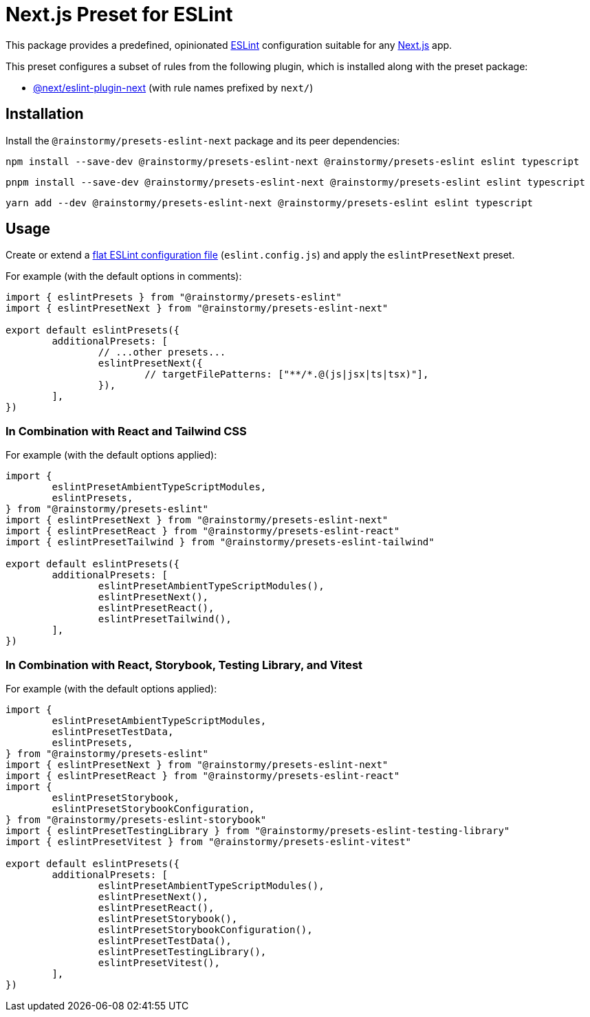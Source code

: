 = Next.js Preset for ESLint
:experimental:
:source-highlighter: highlight.js

This package provides a predefined, opinionated https://eslint.org[ESLint] configuration suitable for any https://nextjs.org[Next.js] app.

This preset configures a subset of rules from the following plugin, which is installed along with the preset package:

* https://nextjs.org/docs/app/building-your-application/configuring/eslint#eslint-plugin[@next/eslint-plugin-next] (with rule names prefixed by `next/`)

== Installation
Install the `@rainstormy/presets-eslint-next` package and its peer dependencies:

[source,shell]
----
npm install --save-dev @rainstormy/presets-eslint-next @rainstormy/presets-eslint eslint typescript
----

[source,shell]
----
pnpm install --save-dev @rainstormy/presets-eslint-next @rainstormy/presets-eslint eslint typescript
----

[source,shell]
----
yarn add --dev @rainstormy/presets-eslint-next @rainstormy/presets-eslint eslint typescript
----

== Usage
Create or extend a https://eslint.org/docs/latest/use/configure/configuration-files-new[flat ESLint configuration file] (`eslint.config.js`) and apply the `eslintPresetNext` preset.

For example (with the default options in comments):

[source,javascript]
----
import { eslintPresets } from "@rainstormy/presets-eslint"
import { eslintPresetNext } from "@rainstormy/presets-eslint-next"

export default eslintPresets({
	additionalPresets: [
		// ...other presets...
		eslintPresetNext({
			// targetFilePatterns: ["**/*.@(js|jsx|ts|tsx)"],
		}),
	],
})
----

=== In Combination with React and Tailwind CSS
For example (with the default options applied):

[source,javascript]
----
import {
	eslintPresetAmbientTypeScriptModules,
	eslintPresets,
} from "@rainstormy/presets-eslint"
import { eslintPresetNext } from "@rainstormy/presets-eslint-next"
import { eslintPresetReact } from "@rainstormy/presets-eslint-react"
import { eslintPresetTailwind } from "@rainstormy/presets-eslint-tailwind"

export default eslintPresets({
	additionalPresets: [
		eslintPresetAmbientTypeScriptModules(),
		eslintPresetNext(),
		eslintPresetReact(),
		eslintPresetTailwind(),
	],
})
----

=== In Combination with React, Storybook, Testing Library, and Vitest
For example (with the default options applied):

[source,javascript]
----
import {
	eslintPresetAmbientTypeScriptModules,
	eslintPresetTestData,
	eslintPresets,
} from "@rainstormy/presets-eslint"
import { eslintPresetNext } from "@rainstormy/presets-eslint-next"
import { eslintPresetReact } from "@rainstormy/presets-eslint-react"
import {
	eslintPresetStorybook,
	eslintPresetStorybookConfiguration,
} from "@rainstormy/presets-eslint-storybook"
import { eslintPresetTestingLibrary } from "@rainstormy/presets-eslint-testing-library"
import { eslintPresetVitest } from "@rainstormy/presets-eslint-vitest"

export default eslintPresets({
	additionalPresets: [
		eslintPresetAmbientTypeScriptModules(),
		eslintPresetNext(),
		eslintPresetReact(),
		eslintPresetStorybook(),
		eslintPresetStorybookConfiguration(),
		eslintPresetTestData(),
		eslintPresetTestingLibrary(),
		eslintPresetVitest(),
	],
})
----
